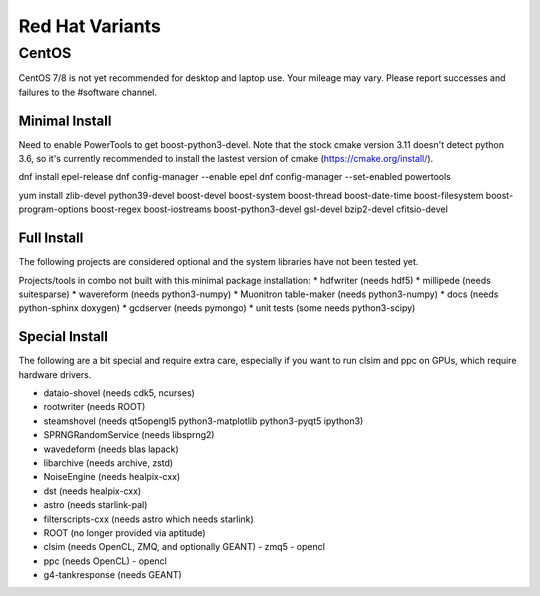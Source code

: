 .. index:: Red Hat Variants
.. _RedHatVariants:

Red Hat Variants
^^^^^^^^^^^^^^^^

CentOS
""""""

CentOS 7/8 is not yet recommended for desktop and laptop use.  Your mileage may vary.
Please report successes and failures to the #software channel.

Minimal Install
...............

Need to enable PowerTools to get boost-python3-devel.  Note that the stock
cmake version 3.11 doesn't detect python 3.6, so it's currently recommended
to install the lastest version of cmake (https://cmake.org/install/).


.. container:: wrapped-code

    dnf install epel-release
    dnf config-manager --enable epel
    dnf config-manager --set-enabled powertools

    yum install zlib-devel python39-devel
    boost-devel boost-system boost-thread boost-date-time
    boost-filesystem boost-program-options boost-regex boost-iostreams
    boost-python3-devel
    gsl-devel bzip2-devel cfitsio-devel

    
Full Install
............

The following projects are considered optional and the system libraries have
not been tested yet.

Projects/tools in combo not built with this minimal package installation:
* hdfwriter (needs hdf5)
* millipede (needs suitesparse)
* wavereform (needs python3-numpy)
* Muonitron table-maker (needs python3-numpy)
* docs (needs python-sphinx doxygen)
* gcdserver (needs pymongo)
* unit tests (some needs python3-scipy)
  
Special Install
...............

The following are a bit special and require extra care, especially if you
want to run clsim and ppc on GPUs, which require hardware drivers.

* dataio-shovel (needs cdk5, ncurses)
* rootwriter (needs ROOT)
* steamshovel (needs qt5opengl5 python3-matplotlib python3-pyqt5 ipython3)
* SPRNGRandomService (needs libsprng2)
* wavedeform (needs blas lapack)
* libarchive (needs archive, zstd)
* NoiseEngine (needs healpix-cxx)
* dst (needs healpix-cxx)
* astro (needs starlink-pal)
* filterscripts-cxx (needs astro which needs starlink)
* ROOT (no longer provided via aptitude)
* clsim (needs OpenCL, ZMQ, and optionally GEANT)
  - zmq5
  - opencl
* ppc (needs OpenCL)
  - opencl
* g4-tankresponse (needs GEANT)
